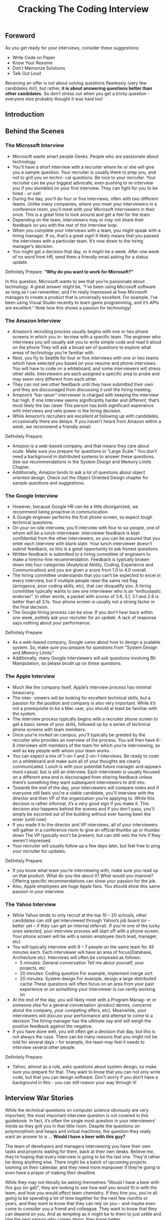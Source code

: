 #+title: Cracking The Coding Interview

** Foreword
As you get ready for your interviews, consider these suggestions:
- Write Code on Paper
- Know Your Resume
- Don’t Memorize Solutions
- Talk Out Loud

Receiving an offer is not about solving questions flawlessly (very few candidates do!), but rather, *it is about answering questions better than other candidates.* So don’t stress out when you get a tricky question - everyone else probably thought it was hard too!

** Introduction

** Behind the Scenes
*** The Microsoft Interview
- Microsoft wants smart people Geeks. People who are passionate about technology.
- You'll have a short interview with a recruiter where he or she will give you a sample question. Your recruiter is usually there to prep you, and not to grill you on techni- cal questions. Be nice to your recruiter. Your recruiter can be your biggest advocate, even pushing to re-interview you if you stumbled on your first interview. They can fight for you to be hired - or not!
- During the day, you'll do four or five interviews, often with two different teams. Unlike many companies, where you meet your interviewers in a conference room, you'll meet with your Microsoft interviewers in their once. This is a great time to look around and get a feel for the team.
- Depending on the team, interviewers may or may not share their feedback on you with the rest of the interview loop.
- When you complete your interviews with a team, you might speak with a hiring manager. If so, that’s a great sign! It likely means that you passed the interviews with a particular team. It’s now down to the hiring manager’s decision.
- You might get a decision that day, or it might be a week. After one week of no word from HR, send them a friendly email asking for a status update.

Definitely Prepare: *“Why do you want to work for Microsoft?”*

In this question, Microsoft wants to see that you’re passionate about technology. A great answer might be, “I’ve been using Microsoft software as long as I can remember, and I'm really impressed at how Microsoft manages to create a product that is universally excellent. For example, I’ve been using Visual Studio recently to learn game programming, and it’s APIs are excellent.” Note how this shows a passion for technology!

*** The Amazon Interview
- Amazon’s recruiting process usually begins with one or two phone screens in which you in- terview with a specific team. The engineer who interviews you will usually ask you to write simple code and read it aloud on the phone They will ask a broad set of questions to explore what areas of technology you’re familiar with.
- Next, you fly to Seattle for four or five interviews with one or two teams which have selected you based on your resume and phone interviews. You will have to code on a whiteboard, and some interviewers will stress other skills. Interviewers are each assigned a specific area to probe and may seem very different from each other.
- They can not see other feedback until they have submitted their own and they are discouraged from discussing it until the hiring meeting.
- Amazon’s “bar raiser” interviewer is charged with keeping the interview bar high. If one interview seems significantly harder and different, that’s most likely the bar raiser This person has both significant experience with interviews and veto power in the hiring decision.
- While Amazon’s recruiters are excellent at following up with candidates, occasionally there are delays. If you haven’t heard from Amazon within a week, we recommend a friendly email.

Definitely Prepare:
- Amazon is a web-based company, and that means they care about scale. Make sure you prepare for questions in “Large Scale.” You don’t need a background in distributed systems to answer these questions. See our recommendations in the System Design and Memory Limits Chapter.
- Additionally, Amazon tends to ask a lot of questions about object oriented design. Check out the Object Oriented Design chapter for sample questions and suggestions.

*** The Google Interview
- However, because Google HR can be a little disorganized, we recommend being proactive in communication.
- A Google engineer performs the first phone screen, so expect tough technical questions.
- On your on-site interview, you'll interview with four to six people, one of whom will be a lunch interviewer. Interviewer feedback is kept confidential from the other interviewers, so you can be assured that you enter each interview with blank slate. Your lunch interviewer doesn’t submit feedback, so this is a great opportunity to ask honest questions.
- Written feedback is submitted to a hiring committee of engineers to make a hire/no-hire recommendation. Feedback is typically broken down into four categories (Analytical Ability, Coding, Experience and Communication) and you are given a score from 1.0 to 4.0 overall.
- The hiring committee understands that you can’t be expected to excel in every interview, but if multiple people raise the same red flag (arrogance, poor coding skills, etc), that can disqualify you. A hiring committee typically wants to see one interviewer who is an “enthusiastic endorser”. In other words, a packet with scores of 3.6, 3.1, 3.1 and 2.6 is better than all 3.1s. Your phone screen is usually not a strong factor in the final decision.
- The Google hiring process can be slow. If you don’t hear back within one week, politely ask your recruiter for an update. A lack of response says nothing about your performance.

Definitely Prepare:
- As a web-based company, Google cares about how to design a scalable system. So, make sure you prepare for questions from “System Design and Memory Limits”
- Additionally, many Google interviewers will ask questions involving Bit Manipulation, so please brush up on these questions.

*** The Apple Interview
- Much like the company itself, Apple’s interview process has minimal beaucracy.
- The inter- viewers will be looking for excellent technical skills, but a passion for the position and company is also very important. While it’s not a prerequisite to be a Mac user, you should at least be familiar with the system.
- The interview process typically begins with a recruiter phone screen to get a basic sense of your skills, followed up by a series of technical phone screens with team members.
- Once you’re invited on campus, you'll typically be greeted by the recruiter who provides an overview of the process. You will then have 6-8 interviews with members of the team for which you’re interviewing, as well as key people with whom your team works.
- You can expect a mix of 1-on-1 and 2-on-1 interviews. Be ready to code on a whiteboard and make sure all of your thoughts are clearly communicated. Lunch is with your potential future manager and appears more casual, but is still an interview. Each interviewer is usually focused on a different area and is discouraged from sharing feedback unless there’s something they want subsequent interviewers to drill into.
- Towards the end of the day, your interviewers will compare notes and if everyone still feels you’re a viable candidate, you'll interview with the director and then VP of the organization you’re applying to. While this decision is rather informal, it’s a very good sign if you make it. This decision also happens behind the scenes and if you don’t pass, you'll simply be escorted out of the building without ever having been the wiser (until now)
- If you made it to the director and VP interviews, all of your interviewers will gather in a conference room to give an official thumbs up or thumbs down The VP typically won’t be present, but can still veto the hire if they weren’t impressed.
- Your recruiter will usually follow up a few days later, but feel free to ping your recruiter for updates.

Definitely Prepare:
- If you know what team you’re interviewing with, make sure you read up on that product. What do you like about it? What would you improve? Offering specific recommendations can show your passion for the job.
- Also, Apple employees are huge Apple fans. You should show this same passion in your interview.

*** The Yahoo Interview
- While Yahoo tends to only recruit at the top 10 – 20 schools, other candidates can still get interviewed through Yahoo’s job board (or – better yet – if they can get an internal referral). If you’re one of the lucky ones selected, your interview process will start off with a phone screen. Your phone screen will be with a senior employee (tech lead, manager, etc)
- You will typically interview with 6 – 7 people on the same team for 45 minutes each. Each interviewer will have an area of focus(Database,  Archiecture etc). Interviews will often be composed as follows:
  - 5 minutes: General conversation Tell me about yourself, your projects, etc
  - 20 minutes: Coding question For example, implement merge sort
  - 20 minutes: System design For example, design a large distributed cache These questions will often focus on an area from your past experience or on something your interviewer is cur-rently working on
- At the end of the day, you will likely meet with a Program Manag- er or someone else for a general conversation (product demos, concerns about the company, your competing offers, etc). Meanwhile, your interviewers will discuss your performance and attempt to come to a decision The hiring manager has the ultimate say and will weigh the positive feedback against the negative.
- If you have done well, you will often get a decision that day, but this is not always the case. There can be many reasons that you might not be told for several days – for example, the team may feel it needs to interview several other people.

Definitely Prepare:
- Yahoo, almost as a rule, asks questions about system design, so make sure you prepare for that. They want to know that you can not only write code, but that you can design software. Don’t worry if you don’t have a background in this - you can still reason your way through it!

** Interview War Stories

While the technical questions on computer science obviously are very important, the most important interview question is not covered in this guidebook. In fact, it’s often the single most question in your interviewers' minds as they grill you in that little room. Despite the questions on polymorphism and heaps and virtual machines, the question they really want an answer to is ... *Would I have a beer with this guy?*

The team of developers and managers interviewing you have their own tasks and projects waiting for them, back at their own desks. Believe me, they’re hoping that every interview is going to be the last one. They'd rather be doing anything else. There might be a batch of upcoming projects looming on their calendar, and they need more manpower if they’re going to even have a prayer of making their deadline.

While they may not literally be asking themselves “Would I have a beer with this guy (or gal)”, they are looking to see how well you would fit in with the team, and how you would affect team chemistry. If they hire you, you’re all going to be spending a lot of time together for the next few months or years, and they want to know that they can rely on you – and maybe even come to consider you a friend and colleague. They want to know that they can depend on you. And as tempting as it might be to them to just settle and hire the next person who comes along, they know better.

** Before the Interview
*** Resume Advice
Resume screeners look for the same things that interviewers do:
- *Are you smart?*
- *Can you code?*
That means that you should present your resume to show those two things. Your love of tennis, traveling, or magic cards won’t do much to show that, so it’s likely just wasting space.Keep in mind that recruiters only spend a fixed amount of time (about 20 seconds) looking at your resume. If you limit the content to the best, most impressive, most relevant items, they’ll jump out at the recruiter Weak items only dilute your resume and distract the recruiter from what you’d like them to see.

-----

*Writing Strong Bullets:*
- For each role, try to discuss your accomplishments with the following approach: “Accom- plished X by implementing Y which led to Z” Here’s an example:
- “Reduced object rendering time by 75% by applying Floyd’s algo- rithm, leading to a 10% reduction in system boot time”
- “Increased average match accu- racy from 1.2 to 1.5 by implementing a new comparison algorithm based on windiff”
Not everything you did will fit into this approach, but the principle is the same: show what you did, how you did it, and what the results were Ideally, you should try to make the results “measurable” somehow.

-----

*Advice for Non-Native English Speakers and Internationals:*
- Proofreading: Some companies will throw out your resume just because of a typo. Please get at least one native English speaker to proofread your resume.
- Personal Information: For US positions, do not include age, marital status, or nationality. This sort of personal information is not appreciated by companies, as it creates a legal liabil- ity for them However, you may want to include your current work authorization / visa status, particularly when applying to smaller companies who may be unable to sponsor candidates.

*** Behavioral Preparation
Behavioral questions are asked for a variety of reasons
- They can be asked either to get to know your personality,
- to more deeply understand your resume,
- or just to ease you into an interview Either way,
these questions are important and can be prepared for.

Behavioral questions are usually of the form “tell me about a time when you ”, and may ask for an example from a specific project or position. I recommend filling in the following “preparation grid” as shown below:
|                          | Project1 | Project2 | Project3 | Project4 |
|--------------------------+----------+----------+----------+----------|
| Most Challenging         |          |          |          |          |
| What You Learned         |          |          |          |          |
| Most Interesting         |          |          |          |          |
| Hardest Bug              |          |          |          |          |
| Enjoyed Most             |          |          |          |          |
| Conflicts with Teammates |          |          |          |          |

In each cell, put the corresponding story. We recommend reducing each story to just a couple keywords that you can write in each cell This will make the grid easier to study

-----

*What questions should you ask the interviewer?*
- Genuine Questions: These are the questions you actually want to know ideas of questions that are valuable to many candidates:
  - “How much of your day do you spend coding?”
  - “How many meetings do you have every week?”
  - “What is the ratio of testers to developers to product managers? What is the interac- tion like? How does project planning happen on the team?”
- Insightful Questions: These questions are designed to demonstrate your deep knowledge of programming or technologies.
  - “I noticed that you use technology X How do you handle problem Y?”
  - “Why did the product choose to use the X protocol over the Y protocol? I know it has benefits like A, B, C, but many companies choose not to use it because of issue D”
- Passion Questions: These questions are designed to demonstrate your passion for technology.
  - “I’m very interested in scalability Did you come in with a background in this, or what opportunities are there to learn about it?”
  - “I’m not familiar with technology X, but it sounds like a very interesting solution Could you tell me a bit more about how it works?”

*** Technical Preparation
- Memorizing or trying to learn specific questions won’t help you!
- Try to solve the problem on your own.
- Write the code for the algorithm on paper.
- Type your paper code as-is into a computer.
- *Do a mock interview.* CareerCup offers a mock interview

   | Data Structures      | Algorithms               | Concepts                 |
   |----------------------+--------------------------+--------------------------|
   | Linked Lists         | Breadth First Search     | Bit Manipulation         |
   | Binary Trees         | Depth First Search       | Singleton Design Pattern |
   | Tries                | Binary Search            | Factory Design Pattern   |
   | Stacks               | Merge Sort               | Memory (Stack vs Heap)   |
   | Queues               | Quick Sort               | Recursion                |
   | Vectors / ArrayLists | Tree Insert / Find / etc | Big-O Time               |
   | Hash Tables          |                          |                          |

** The Interview and Beyond
*** Handling Behavioral Questions
- Be Specific, Not Arrogant # 将问题说的具体一些就不会显得傲慢
- Limit Details # 同样也不要说的太多具体，限制细节，否则有可能会把面试官搞晕
- Ask Good Questions
- Structure Answers Using S.A.R(Situation, Action, Response) # 当时情况，如何分析的，如何行动的，以及最后的结果。其中如何分析的这点没有办法放在简历上，其他几点在简历上也比较简略，所以这些都可以在面试中体现出来

Arrogance is a redflag, but you still want to make yourself sound impressive. So how do you make yourself sound good without being arrogant? By being specific! Specificity means giving just the facts and letting the interviewer derive an interpretation. Consider an example:
- Candidate #1: “I basically did all the hard work for the team.”
- Candidate #2: “I implemented the file system, which was considered one of the most challenging components because …”
Candidate #2 not only sounds more impressive, but she also appears less arrogant.

*** Handling Technical Questions
A technical interview question can be solved utilizing a five step approach:
   1. Ask your interviewer questions to resolve ambiguity
   2. Design an Algorithm
   3. Write pseudo-code first, but make sure to tell your interviewer that you’re writing pseudo-code! Otherwise, he/she may think that you’re never planning to write “real” code, and many interviewers will hold that against you
   4. Write your code, not too slow and not too fast
   5. Test your code and carefully fix any mistakes

*** Five Algorithm Approaches
*** The Offer and Beyond
- *Negotiating.* It’s Always Negotiable! Ok, maybe not always, but usually an offer is negotiable even if a recruiter tells you otherwise. It helps if you have a competing offer But, *don’t lie – Microsoft knows what Google offers, so it just won’t be realistic if you make up numbers.* Also, technol- ogy is a small world, and people talk. Be honest.
- *What’s the money like, really?* Think about the full offer package Many companies will have impressive salaries, but small annual bonuses Other companies will have huge annual bonuses, but lower salaries Make sure you look at the *full package (salary, signing bonus, health care benefits, raises, annual bonus, relocation, stock, promotions, etc)* It’s very confusing, and it’s often not clear which company is offering more
- *What about your career options?* I can’t give you some magical formula to compute which offer to accept, but here’s what I’d recommend thinking about (in no particular order):
  - Career Path: Make a plan for your career What do you want to do 5, 10 and 15 years out? What skills will you need to develop? Which company or position will help you get there?
  - Promotion Opportunity: Do you prefer to move into management, or would you prefer to become an increasingly senior developer?
  - Money and Benefits: Of course, the money matters (but if you’re early in your career, it probably doesn’t matter much). As mentioned above, make sure you look at the full package.
  - Happiness: Did you like the people? The products? The location? It’s hard to tell, of course, before you work there. What are the options to change teams if you’re unhappy?
  - Brand Name: The company’s brand name can mean a lot for your future career. Some company names will open doors, while others will not as much.
  - *What about company stability? Personally, I think it matters much less than most people think. There are so many software companies out there. If you get laid off and need to find a new job, will it be difficult to find a new one? Only you can answer that.*

*** Top Ten Mistakes Candidates Make
- Practicing on a Computer
- Not Rehearsing Behavioral Questions
- Not Doing a Mock Interview
- Trying to Memorize Solutions
- Talking Too Much
- Talking Too Little
- Rushing
- Not Debugging
- Sloppy Coding
- Giving Up

*** Frequently Asked Questions
*Should I tell my interviewer if I know a question?*

Yes! You should definitely tell your interviewer if you’ve previously heard the question This seems silly to some people - if you already know the question (and answer), you could ace the question, right? Not quite

Here’s why we strongly recommend that you tell your interviewer that you’ve heard the question:
1. Big honesty points. This shows a lot of integrity That’s huge. Remember that the interviewer is evaluating you as a potential teammate I don’t know about you, but I personally prefer to work with honest people!
2. The question might have changed ever-so-slightly. You don’t want to risk repeating the wrong answer
3. If you easily belt out the right answer, it’s obvious to the interviewer. They know how hard a problem is supposed to be. It’s very hard to “pretend” to struggle through a question, because you just can’t approach it the same way other candidates do.

** Interview Questions
- Data Structures
- Concepts and Algorithms
- Knowledge Based
- Additional Review Problems

*** Arrays and Strings
- 1.1 Implement an algorithm to determine if a string has all unique characters. What if you can not use additional data structures?
- 1.2 Write code to reverse a C-Style String. (C-String means that “abcd” is represented as five characters, including the null character.)
- 1.3 Design an algorithm and write code to remove the duplicate characters in a string without using any additional buffer.
- 1.4 Write a method to decide if two strings are anagrams or not.
- 1.5 Write a method to replace all spaces in a string with ‘%20’.
- 1.6(x) Given an image represented by an NxN matrix, where each pixel in the image is 4 bytes, write a method to rotate the image by 90 degrees Can you do this in place?
- 1.7 Write an algorithm such that if an element in an MxN matrix is 0, its entire row and column is set to 0.
- 1.8(x) Assume you have a method isSubstring which checks if one word is a substring of another. Given two strings, s1 and s2, write code to check if s2 is a rotation of s1 using only one call to isSubstring (i e , “waterbottle” is a rotation of “erbottlewat”).

-----
1.6

#+BEGIN_SRC C++
int m[N][N];
for(int k=0;k<N/2;k++) {
  int r = k;
  int last = n - 1 - r;
  for(int c = r; c <= last; c++) {
    // [r,c], [N-1-c,r], [N-1-r,N-1-c], [c,N-1-r]
    int tmp = m[r][c];
    m[r][c] = m[c][N-1-r];
    m[c][N-1-r] = m[N-1-r][N-1-c];
    m[N-1-r][N-1-c] = m[N-1-c][r];
    m[N-1-c][r] = tmp;
  }
}
#+END_SRC

*** Linked Lists
Questions:
- 2.1 Write code to remove duplicates from an unsorted linked list. How would you solve this problem if a temporary buffer is not allowed?
- 2.2 Implement an algorithm to find the nth to last element of a singly linked list.
- 2.3 Implement an algorithm to delete a node in the middle of a single linked list, given only access to that node.
- 2.4 You have two numbers represented by a linked list, where each node contains a single digit. The digits are stored in reverse order, such that the 1’s digit is at the head of the list. Write a function that adds the two numbers and returns the sum as a linked list.
- (x) 2.5 Given a circular linked list, implement an algorithm which returns node at the beginning of the loop.
  - Assume P,Q at head. P proceeds 1 step, and Q proceed 2 step. There is k nodes before entry node of the circular list. And they takes u step to meet each other at p in the circular list. So we have following equations.
       1. k + xn + p= 2u # Q position.
       2. k + yn + p = u # P position.
       3. u = zn # using 1 and 2.
       4. (k + p) = z'n # using 2 and 3.
       5. k % n = (n-p) # done. 这个时候从开头以及当前位置分别追踪直到相遇，相遇点就是loop的起始点
 - see leetcode https://oj.leetcode.com/problems/linked-list-cycle/ and https://oj.leetcode.com/problems/linked-list-cycle-ii/

*** Stacks and Queues
Questions:
- 3.1 Describe how you could use a single array to implement three stacks.
- 3.2 How would you design a stack which, in addition to push and pop, also has a function min which returns the minimum element? Push, pop and min should all operate in O(1) time.
- 3.5 Implement a MyQueue class which implements a queue using two stacks.
- 3.6 Write a program to sort a stack in ascending order. You should not make any assump- tions about how the stack is implemented.

*** Trees and Graphs
- Trees
  - Not all binary trees are binary search trees
  - In-Order: Traverse left node, current node, then right
  - Pre-Order: Traverse current node, then left node, then right node
  - Post-Order: Traverse left node, then right node, then current node
  - *AVL Tree, RB Tree.*
  - *Construct Tree by using Orders*
- Graphs
  - Depth First Search
  - Breadth First Search
  - *Dijkstra,Floyd,Prim,Kruskal.*

Questions:
- 4.1 Implement a function to check if a tree is balanced.
- 4.2 Given a directed graph, design an algorithm to find out whether there is a route be- tween two nodes.
- 4.3 Given a sorted (increasing order) array, write an algorithm to create a binary tree with minimal height.
- 4.4 Given a binary search tree, design an algorithm which creates a linked list of all the nodes at each depth (eg, if you have a tree with depth D, you’ll have D linked lists).
- 4.5 Write an algorithm to find the ‘next’ node (e.g., in-order successor) of a given node in a binary search tree where each node has a link to its parent.
- 4.6 Design an algorithm and write code to find the first common ancestor of two nodes in a binary tree. Avoid storing additional nodes in a data structure.
- 4.7 You have two very large binary trees: T1, with millions of nodes, and T2, with hun- dreds of nodes. Create an algorithm to decide if T2 is a subtree of T1.
- 4.8 You are given a binary tree in which each node contains a value. Design an algorithm to print all paths which sum up to that value.

-----
4.6

#+BEGIN_SRC C++
TreeNode* ancestor(TreeNode* root,TreeNode* p,TreeNode* q,int& cond) {
  if(root == NULL) return NULL;
  if(root == p || root == q) {
    cond++; // root is p or q, find one.
  }
  // check left.
  int c = 0;
  TreeNode* t = ancestor(root->left, p, q, c);
  if(c == 2) {
    cond = 2;
    return t;
  }
  cond += c;
  if(cond == 2) {
    return root;
  }
  // check right.
  c = 0;
  t = ancestor(root->right, p, q, c);
  if(c == 2) {
    cond = 2;
    return t;
  }
  cond += c;
  if(cond == 2) {
    return root;
  }
  // maybe cover one.
  return root;
}

TreeNode* ancestor(TreeNode* root, TreeNode* p, TreeNode* q) {
  int cond;
  return ancestor(root, p, q, cond);
}

#+END_SRC

*** Bit Manipulation
file:./images/bitop.png

Questions:
- 5.1 You are given two 32-bit numbers, N and M, and two bit positions, i and j Write a method to set all bits between i and j in N equal to M. Input: N = 10000000000, M = 10101, i = 2, j = 6. Output: N = 10001010100
- 5.2 Given a (decimal - e g 3 72) number that is passed in as a string, print the binary rep- resentation If the number can not be represented accurately in binary, print “ERROR”
- 5.3 Given an integer, print the next smallest and next largest number that have the same number of 1 bits in their binary representation.
- 5.4 Explain what the following code does: ((n & (n-1)) == 0).
- 5.5 Write a function to determine the number of bits required to convert integer A to integer B.
- 5.6 Write a program to swap odd and even bits in an integer with as few instructions as possible (e g , bit 0 and bit 1 are swapped, bit 2 and bit 3 are swapped, etc).

-----
5.3

#+BEGIN_SRC C++
#include <cstdio>
#include <cassert>

int previous(int number) {
  int n = number;
  int c1 = 0;
  int c0 = 0;
  // find 0.
  while(n & 0x1) {
    n >>= 1;
    c1++;
  }
  // find 1.
  while(!(n & 0x1)) {
    n >>= 1;
    c0++;
  }
  // rearrange following 1 and 0.
  // 10 with c0-1{0} and c1{1}
  // change to 01 c1{1} c0-1{0}
  n = ((n >> 1) << 1) + 1;
  for(int i=0;i<c1;i++) {
    n = (n << 1) + 1;
  }
  for(int i=1;i<c0;i++) {
    n = (n << 1);
  }
  return n;
}

int next(int number) {
  int n = number;
  int c1 = 0;
  int c0 = 0;
  // find 1.
  while(!(n & 0x1)) {
    n >>= 1;
    c0++;
  }
  // find 0.
  while(n & 0x1) {
    n >>= 1;
    c1++;
  }
  // rearrrange following 1 and 0.
  // change to 1 c0+1{0} c1-1{1}.
  n += 1;
  for(int i=0;i<=c0;i++) {
    n = (n << 1);
  }
  for(int i=1;i<c1;i++) {
    n = (n << 1) + 1;
  }
  return n;
}

int main() {
  int n = (1 << 5) + (1 << 1) + 1;
  int m = (1 << 4) + (1 << 3) + (1 << 2);
  assert(previous(n) == m);
  assert(next(m) == n);
  return 0;
}

#+END_SRC

*** Brain Teasers
- Don’t panic when you get a brain teaser. Interviewers want to see how you tackle a problem; they don’t expect you to immediately know the answer. Start talking, and show the inter- viewer how you approach a problem
- In many cases, you will also find that the brain teasers have some connection back to funda- mental laws or theories of computer science.
- If you’re stuck, we recommend simplifying the problem. Solve it for a small number of items or a special case, and then see if you can generalize it.

Questions:
- 6.1 Add arithmetic operators (plus, minus, times, divide) to make the following expres- sion true: 3 1 3 6 = 8. You can use any parentheses you’d like.
- (x) 6.2 There is an 8x8 chess board in which two diagonally opposite corners have been cut off. You are given 31 dominos, and a single domino can cover exactly two squares. Can you use the 31 dominos to cover the entire board?
- 6.3 You have a five quart jug and a three quart jug, and an unlimited supply of water (but no measuring cups). How would you come up with exactly four quarts of water?
- (x) 6.4 A bunch of men are on an island. A genie comes down and gathers everyone to- gether and places a magical hat on some people’s heads (i e , at least one person has a hat). The hat is magical: it can be seen by other people, but not by the wearer of the hat himself. To remove the hat, those(and only those who have a hat) must dunk themselves underwater at exactly midnight. If there are n people and c hats, how long does it take the men to remove the hats? The men cannot tell each other (in any way) that they have a hat.
- (x) 6.5 There is a building of 100 floors If an egg drops from the Nth floor or above it will break. If it’s dropped from any floor below, it will not break. You’re given 2 eggs Find N, while minimizing the number of drops for the worst case.
  - dp[t][s][e] = 1 + min{ i=[s,e], max(dp[t-1][s][i-1], dp[t][i+1][e]) }. if(s>e) 0 else if(t==0) e-s+1
  - #note: not easy to deduce actions from dp
  - #note: and only one step can be decided. I've attached the code below.
- (x) 6.6 There are one hundred closed lockers in a hallway. A man begins by opening all one hundred lockers Next, he closes every second locker. Then he goes to every third locker and closes it if it is open or opens it if it is closed (e g , he toggles every third locker). After his one hundredth pass in the hallway, in which he toggles only locker number one hundred, how many lockers are open?
  - only n = p * p have been flipped with odd number and final status is open.

-----
6.5

#+BEGIN_SRC C++
#include <cstdio>
#include <algorithm>
using namespace std;

const int N = 100;
const int R = 2;
int dp[R][N+1][N+1];

int get(int t,int s,int e) {
  if(s>e) return 0;
  if(dp[t][s][e] != 0) {
    return dp[t][s][e];
  }
  int v = -1;
  for(int i=s;i<=e;i++) {
    int r = 1 + max(get(t,i+1,e),dp[t-1][s][i-1]);
    if(v == -1 || r < v) {
      v = r;
    }
  }
  dp[t][s][e] = v;
  return v;
}

void foo() {
  memset(dp,0,sizeof(dp));
  for(int i=1;i<=N;i++) {
    for(int j=i;j<=N;j++) {
      dp[0][i][j] = (j-i+1);
    }
  }
  for(int t=1;t<R;t++) {
    for(int s=1;s<=N;s++) {
      for(int e=1;e<=N;e++) {
        get(t,s,e);
      }
    }
  }
}

void reverse() {
  int t = R-1;
  int v = dp[t][1][N];
  printf("%d\n",v);

  int s = 1;
  int c = 1;
  bool changed = true;
  while(changed) {
    changed = false;
    for(int i=s;i<=N;i++) {
      // search first point that egg breaks.
      // and to my intuition, there will be only one point.
      if(v == (c + dp[t-1][s][i-1])) {
        printf("below %d\n",i);
        s = i+1;
        c++;
        changed = true;
        break;
      }
    }
  }
}

int main() {
  foo();
  reverse();
  return 0;
}

#+END_SRC

*** Object Oriented Design
*** Recursion
- All problems that can be solved recursively can also be solved iteratively (though the code may be much more complicated). Before diving into a recursive code, ask yourself how hard it would be to implement this algorithm iteratively. Discuss the trade-offs with your interviewer.
- Recursive algorithms can be very space inefficient. Each recursive call adds a new layer to the stack, which means that if your algorithm has O(n) recursive calls then it uses O(n) memory Ouch! This is one reason why an iterative algorithm may be better.

Questions:
- 8.2 Imagine a robot sitting on the upper left hand corner of an NxN grid The robot can only move in two directions: right and down How many possible paths are there for the robot?
  - Imagine certain squares are “off limits”, such that the robot can not step on them Design an algorithm to get all possible paths for the robot
- 8.3 Write a method that returns all subsets of a set.
- 8.4 Write a method to compute all permutations of a string.
- 8.5 Implement an algorithm to print all valid (e g , properly opened and closed) combi- nations of n-pairs of parentheses.
- 8.7 Given an infinite number of quarters (25 cents), dimes (10 cents), nickels (5 cents) and pennies (1 cent), write code to calculate the number of ways of representing n cents.
- 8.8 Write an algorithm to print all ways of arranging eight queens on a chess board so that none of them share the same row, column or diagonal.

*** Sorting and Searching
- Bubble Sort
- Selection Sort
- Merge Sort
- Quick Sort
- Bucket Sort
- *Binary Search*

Questions:
- (x) 9.1 You are given two sorted arrays, A and B, and A has a large enough buffer at the end to hold B Write a method to merge B into A in sorted order.
- 9.3 Given a sorted array of n integers that has been rotated an unknown number of times,give an O(logn) algorithm that finds an element in the array. You may assume that the array was originally sorted in increasing order. EXAMPLE: Input: find 5 in array (15 16 19 20 25 1 3 4 5 7 10 14) Output: 8 (the index of 5 in the array)
- 9.4 If you have a 2 GB file with one string per line, which sorting algorithm would you use to sort the file and why?
- 9.5 Given a sorted array of strings which is interspersed with empty strings, write a meth- od to find the location of a given string
  - Example: find “ball” in [“at”, “”, “”, “”, “ball”, “”, “”, “car”, “”, “”, “dad”, “”, “”] will return 4
  - Example: find “ballcar” in [“at”, “”, “”, “”, “”, “ball”, “car”, “”, “”, “dad”, “”, “”] will return -1
- 9.6 Given a matrix in which each row and each column is sorted, write a method to find an element in it.
- 9.7 A circus is designing a tower routine consisting of people standing atop one anoth- er’s shoulders. For practical and aesthetic reasons, each person must be both shorter and lighter than the person below him or her. Given the heights and weights of each person in the circus, write a method to compute the largest possible number of peo- ple in such a tower. EXAMPLE: Input (ht, wt): (65, 100) (70, 150) (56, 90) (75, 190) (60, 95) (68, 110) Output: The longest tower is length 6 and includes from top to bottom: (56, 90) (60,95) (65,100) (68,110) (70,150) (75,190)

-----
9.3

#+BEGIN_SRC C++
#include <vector>
#include <cstdio>
using namespace std;

int BS(int A[],int n,int x) {
  int s = 0;
  int e = n-1;
  while(s <= e) {
    int m = (s + e) / 2;
    if(A[m] == x) return m;
    if(A[m] > x) {
      if(A[s] <= x) {
        e = m - 1;
      } else {
        s = m + 1;
      }
    } else {
      if(A[e] >=x) {
        s = m + 1;
      } else {
        e = m - 1;
      }
    }
  }
  // insert position.
  // return s;
  return -1;
}

int main() {
  int A[] = {15,16,19,20,25,1,3,4,5,7,10,14};
  int n = sizeof(A) / sizeof(int);
  printf("%d\n",BS(A,n,5));
  return 0;
}

#+END_SRC

-----
9.5

#+BEGIN_SRC C++
#include <vector>
#include <string>
using namespace std;

int BS(const vector<string>& A,const string& x) {
  int n = A.size();
  int s = 0;
  int e = n - 1;
  while(s <= e) {
    int m = (s + e) / 2;
    if(A[m] == "") {
      int u = m;
      while(u>=0 && A[u] == "") u--;
      if(u >= 0) {
        if(A[u] == x) return u;
        else if(A[u] > x) {
          e = u - 1;
          continue;
        }
      }
      u = m;
      while(u<=e && A[u] == "") u++;
      if(u <= e) {
        if(A[u] == x) return u;
        else if(A[u] < x) {
          s = u + 1;
          continue;
        }
      }
      return -1;
    } else if(A[m] == x) {
      return m;
    } else if(A[m] > x) {
      m = e - 1;
    } else {
      s = e + 1;
    }
  }
}

int main() {
  const char* ss[] = {"at", "", "", "", "ball", "", "", "car", "", "", "dad", "", "", NULL};
  vector<string> A;
  for(int i=0;ss[i];i++) {
    A.push_back(ss[i]);
  }
  printf("%d\n",BS(A,"ball"));
  printf("%d\n",BS(A,"ballcar"));
  return 0;
}

#+END_SRC

*** Mathematical
Questions:
- 10.1 You have a basketball hoop and someone says that you can play 1 of 2 games
  - Game #1: You get one shot to make the hoop
  - Game #2: You get three shots and you have to make 2 of 3 shots
  - If p is the probability of making a particular shot, for which values of p should you pick one game or the other?
- 10.2 There are three ants on different vertices of a triangle What is the probability of colli- sion (between any two or all of them) if they start walking on the sides of the triangle? Similarly find the probability of collision with ‘n’ ants on an ‘n’ vertex polygon
- 10.4 Write a method to implement *, - , / operations You should use only the + operator.
- (x) 10.5 Given two squares on a two dimensional plane, find a line that would cut these two squares in half.
- (x) 10.6 Given a two dimensional graph with points on it, find a line which passes the most number of points.
- (x) 10.7 Design an algorithm to find the kth number such that the only prime factors are 3, 5, and 7.

-----
10.7

#+BEGIN_SRC C++
#include <queue>
#include <algorithm>
#include <vector>
#include <cstdio>
using namespace std;

int kth(int k) {
  priority_queue<int,vector<int>,std::greater<int> > Q3; // 3,5,7
  priority_queue<int,vector<int>,std::greater<int> > Q5; // 5,7
  priority_queue<int,vector<int>,std::greater<int> > Q7; // 7
  Q3.push(3);
  Q5.push(5);
  Q7.push(7);
  for(;;) {
    int x = min(min(Q3.top(),Q5.top()),Q7.top());
    k--;
    if(k == 0) return x;
    if(x == Q3.top()) {
      Q3.pop();
      Q3.push(x * 3);
      Q3.push(x * 5);
      Q3.push(x * 7);
    } else if(x == Q5.top()) {
      Q5.pop();
      Q5.push(x * 5);
      Q5.push(x * 7);
    } else {
      Q7.pop();
      Q7.push(x * 7);
    }
  }
}

int main() {
  printf("%d\n",kth(13));
  return 0;
}

#+END_SRC

*** Testing
*** System Design and Memory Limits
Questions:
- 11.1 If you were integrating a feed of end of day stock price information (open, high, low, and closing price) for 5,000 companies, how would you do it? You are responsible for the development, rollout and ongoing monitoring and maintenance of the feed. De- scribe the different methods you considered and why you would recommend your approach. The feed is delivered once per trading day in a comma-separated format via an FTP site. The feed will be used by 1000 daily users in a web application.
- 11.2 How would you design the data structures for a very large social network (Facebook, LinkedIn, etc)? Describe how you would design an algorithm to show the connec- tion, or path, between two people (e g , Me -> Bob -> Susan -> Jason -> You).
- (x) 11.3 Given an input file with four billion integers, provide an algorithm to generate an integer which is not contained in the file. Assume you have 1 GB of memory. What if you have only 10 MB of memory?
  - #note: The solution provided by the book should be with a restriction that integers are not repeated. But anyway, the solution is inspiring
- 11.4 You have an array with all the numbers from 1 to N, where N is at most 32,000. The array may have duplicate entries and you do not know what N is. With only 4KB of memory available, how would you print all duplicate elements in the array?
- 11.5 If you were designing a web crawler, how would you avoid getting into infinite loops?
- 11.6 You have a billion urls, where each is a huge page How do you detect the duplicate documents?
- 11.7 You have to design a database that can store terabytes of data It should support ef- ficient range queries How would you do it?.

*** C++
*** Java
*** Databases
*** Low Level
Questions:
- 16.1 Explain the following terms: virtual memory, page fault, thrashing.
- (x) 16.2 What is a Branch Target buffer? Explain how it can be used in reducing bubble cycles in cases of branch misprediction.
- (x) 16.3 Describe direct memory access (DMA). Can a user level buffer / pointer be used by kernel or drivers?
- (x) 16.4 Write a step by step execution of things that happen after a user presses a key on the keyboard Use as much detail as possible.
- 16.5 Write a program to find whether a machine is big endian or little endian.
- 16.6 Discuss how would you make sure that a process doesn’t access an unauthorized part of the stack.
- 16.7 What are the best practices to prevent reverse engineering of DLLs?.
- (x) 16.8 A device boots with an empty FIFO queue In the first 400 ns period after startup, and in each subsequent 400 ns period, a maximum of 80 words will be written to the queue Each write takes 4 ns A worker thread requires 3 ns to read a word, and 2 ns to process it before reading the next word What is the shortest depth of the FIFO such that no data is lost?
- 16.9 Write an aligned malloc & free function that takes number of bytes and aligned byte (which is always power of 2).
- 16.10 Write a function called my2DAlloc which allocates a two dimensional array. Minimize the number of calls to malloc and make sure that the memory is accessible by the notation arr[i][j].

*** Networking
Questions:
- 17.1 Explain what happens, step by step, after you type a URL into a browser. Use as much detail as possible.
- 17.2 Explain any common routing protocol in detail For example: BGP, OSPF, RIP
- 17.3 Compare and contrast the IPv4 and IPv6 protocols.
- (x) 17.4 What is a network / subnet mask? Explain how host A sends a message / packet to host B when: (a) both are on same network and (b) both are on different networks Explain which layer makes the routing decision and how.
- (x) 17.5 What are the differences between TCP and UDP? Explain how TCP handles reliable delivery (explain ACK mechanism), flow control (explain TCP sender’s / receiver’s win- dow) and congestion control.

*** Threads and Locks
Questions:
- 18.1 What’s the difference between a thread and a process?
- 18.2 How can you measure the time spent in a context switch?
- 18.3 Implement a singleton design pattern as a template such that, for any given class Foo, you can call Singleton::instance() and get a pointer to an instance of a singleton of type Foo. Assume the existence of a class Lock which has acquire() and release() methods. How could you make your implementation thread safe and exception safe?.
- 18.4 Design a class which provides a lock only if there are no possible deadlocks.
- 18.5 You are given a class with synchronized method A, and a normal method C If you have two threads in one instance of a program, can they call A at the same time? Can they call A and C at the same time?

*** Moderate Additional Review Problems
Questions:
- 19.1 Write a function to swap a number in place without temporary variables.
- (x) 19.3 Write an algorithm which computes the number of trailing zeros in n factorial.
- 19.4 Write a method which finds the maximum of two numbers. You should not use if- else or any other comparison operator.
- 19.6 Given an integer between 0 and 999,999, print an English phrase that describes the integer (eg, “One Thousand, Two Hundred and Thirty Four”).
- 19.7 You are given an array of integers (both positive and negative). Find the continuous sequence with the largest sum. Return the sum.
- 19.8 Design a method to find the frequency of occurrences of any given word in a book.
- (x) 19.10 Write a method to generate a random number between 1 and 7, given a method that generates a random number between 1 and 5 (i e , implement rand7() using rand5()).
- 19.11 Design an algorithm to find all pairs of integers within an array which sum to a speci- fied value.

-----
19.3

#+BEGIN_SRC C++
int zeros(int n) {
  int c = 0;
  for(int k = 5; n >= k; k *= 5) {
    c += n / k;
  }
  return c;
}
#+END_SRC

-----
19.6

#+BEGIN_SRC C++
#include <cstdio>
#include <string>
using namespace std;

static const char* s1[] = {"Zero","One","Two","Three","Four","Five",
                           "Six","Seven","Eight","Nine","Ten",
                           "Eleven","Twelve","Thirteen","Fourteen",
                           "Fifteen","Sixteen","Seventeen","Eighteen",
                           "Nineteen"};
static const char* s2[] = {"","","Twenty","Thirty","Fourty","Fifty",
                           "Sixty","Seventy","Eighty","Ninety"};

string speak(int n) {
  if(n <= 19) {
    return s1[n];
  } else if(n < 100) {
    int m = n % 10;
    string s = s2[n / 10];
    if(m != 0) {
      s += " ";
      s += s1[m];
    }
    return s;
  } else if(n < 1000) {
    int m = n % 100;
    string s = s1[n / 100];
    s += " Hundred";
    if(m != 0) {
      s += " and ";
      s += speak(m);
    }
    return s;
  } else {
    int m = n % 1000;
    string s = speak(n / 1000);
    s += " Thousand";
    if(m != 0) {
      s += ", ";
      s += speak(m);
    }
    return s;
  }
}

void print(int n) {
  printf("%s\n",speak(n).c_str());
}

int main() {
  print(101);
  print(1001);
  print(1010);
  print(999100);
  return 0;
}

#+END_SRC

*** Hard Additional Review Problems
Questions:
- (x) 20.1 Write a function that adds two numbers You should not use + or any arithmetic op- erators.
- (x) 20.2 Write a method to shuffle a deck of cards. It must be a perfect shuffle - in other words, each 52! permutations of the deck has to be equally likely. Assume that you are given a random number generator which is perfect.
- (x) 20.3 Write a method to randomly generate a set of m integers from an array of size n. Each element must have equal probability of being chosen.
- (x) 20.4 Write a method to count the number of 2s between 0 and n.
- 20.5 You have a large text file containing words. Given any two words, find the shortest distance (in terms of number of words) between them in the file. Can you make the searching operation in O(1) time? What about the space complexity for your solu- tion?
- (x) 20.6 Describe an algorithm to find the largest 1 million numbers in 1 billion numbers. As- sume that the computer memory can hold all one billion numbers.
- (x) 20.7 Write a program to find the longest word made of other words.
- (x) 20.8 Given a string s and an array of smaller strings T, design a method to search s for each small string in T.
- (x) 20.9 Numbers are randomly generated and passed to a method. Write a program to find and maintain the median value as new values are generated.
- (x) 20.10 Given two words of equal length that are in a dictionary, write a method to transform one word into another word by changing only one letter at a time. The new word you get in each step must be in the dictionary.
- (x) 20.11 Imagine you have a square matrix, where each cell is filled with either black or white. Design an algorithm to find the maximum subsquare such that all four borders are filled with black pixels.
- (x) 20.12 Given an NxN matrix of positive and negative integers, write code to find the sub- matrix with the largest possible sum.
- (x) 20.13 Given a dictionary of millions of words, give an algorithm to find the largest possible rectangle of letters such that every row forms a word (reading left to right) and every column forms a word (reading top to bottom).

-----
20.1

#+BEGIN_SRC C++
#include <cstdio>

int add2(int a,int b) {
  int sum = a ^ b;
  int carry = (a & b) << 1;
  if(carry == 0) return sum;
  return add2(sum,carry);
}

int main() {
  printf("%d\n",add2(190,70));
  return 0;
}

#+END_SRC

-----
20.4

#+BEGIN_SRC C++
#include <cstdio>

int c2(int n);
int c2r(int n, int pow) {
  if(n == 0) return 0;
  int x = n / pow;
  int y = n % pow;
  int res = 0;
  if(x == 2) {
    res += (y + 1);
  } else if(x > 2) {
    res += pow;
  }
  res += x * c2r(pow-1,pow / 10) + c2(y);
  return res;
}

int c2(int n) {
  int pow = 1;
  while((pow * 10) <= n) pow *= 10;
  return c2r(n,pow);
}

int main() {
  printf("%d\n",c2(279));
  return 0;
}

#+END_SRC

-----
20.9

#+BEGIN_SRC C++
#include <queue>
#include <algorithm>
#include <vector>
using namespace std;

class Median {
 private:
  priority_queue< int, vector<int>, less<int> > Q0;
  priority_queue< int, vector<int>, greater<int> > Q1;

 public:
  void insert(int x) {
    if(Q0.empty()) {
      if(Q1.empty()) {
        Q1.push(x);
      } else {
        int y = Q1.top();
        if(x < y) {
          Q0.push(x);
        } else {
          Q1.pop();
          Q0.push(y);
          Q1.push(x);
        }
      }
      return ;
    }

    int x0 = Q0.top();
    int x1 = Q1.top();
    if(Q0.size() == Q1.size()) {
      if(x <= x0) {
        Q0.pop();
        Q0.push(x);
        Q1.push(x0);
      } else {
        Q1.push(x);
      }
    } else {
      if(x >= x1) {
        Q1.pop();
        Q1.push(x);
        Q0.push(x1);
      } else {
        Q0.push(x);
      }
    }
  }

  double median() {
    if(Q0.size() == Q1.size()) {
      return (Q0.top() + Q1.top()) * 0.5;
    } else {
      return Q1.top();
    }
  }
};

int main() {
  Median m;
  m.insert(1);
  m.insert(2);
  printf("%g\n",m.median());
  m.insert(3);
  printf("%g\n",m.median());
  m.insert(-3);
  printf("%g\n",m.median());
  return 0;
}

#+END_SRC

-----
20.11

#+BEGIN_SRC C++
int m[N][N];
for(int n=N;n>=1;n--) {
  for(int r=0;(N-r)>=n;r++) {
    for(int c=0;(N-c)>=n;r++) {
      if(bound(r,c,n)) {
        return n;
      }
    }
  }
}

#+END_SRC

-----
20.12

#+BEGIN_SRC C++
int m[N][N];
int dp[N][N]; // dp[s][e] = sum from (0,0) to (s,e).
for(int r=0;r<N;r++) {
  for(int c=0;c<N;c++) {
    int s = 0;
    for(int i=0;i<c;i++) {
      s += m[r][i];
    }
    dp[r][c] = s;
    if(r != 0) {
      dp[r][c] += dp[r-1][c];
    }
  }
}

int v = INT_MIN;
for(int rs=0;rs<N;rs++) {
  for(int re=rs;re<N;re++) {
    for(int cs=0;cs<N;cs++) {
      for(int ce=0;ce<N;ce++) {
        int u = sum(rs,cs,re,ce);
        if(u > v) v = u;
      }
    }
  }
}

int X(int a,int b) {
  if(a < 0 || b < 0) return 0;
  return dp[a][b];
}

int sum(int rs,int cs,int re,int ce) {
  int a = X(rs-1,cs-1);
  int b = X(rs-1,ce) - X(rs-1,cs-1);
  int c = X(re,cs-1) - X(rs-1,cs-1);
  int d = X(re,ce);
  return d - a - b - c;
}

#+END_SRC

